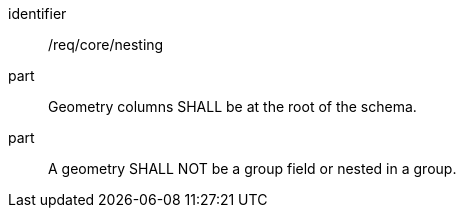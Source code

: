 [requirement]
====
[%metadata]
identifier:: /req/core/nesting
part:: Geometry columns SHALL be at the root of the schema.
part:: A geometry SHALL NOT be a group field or nested in a group.
====
